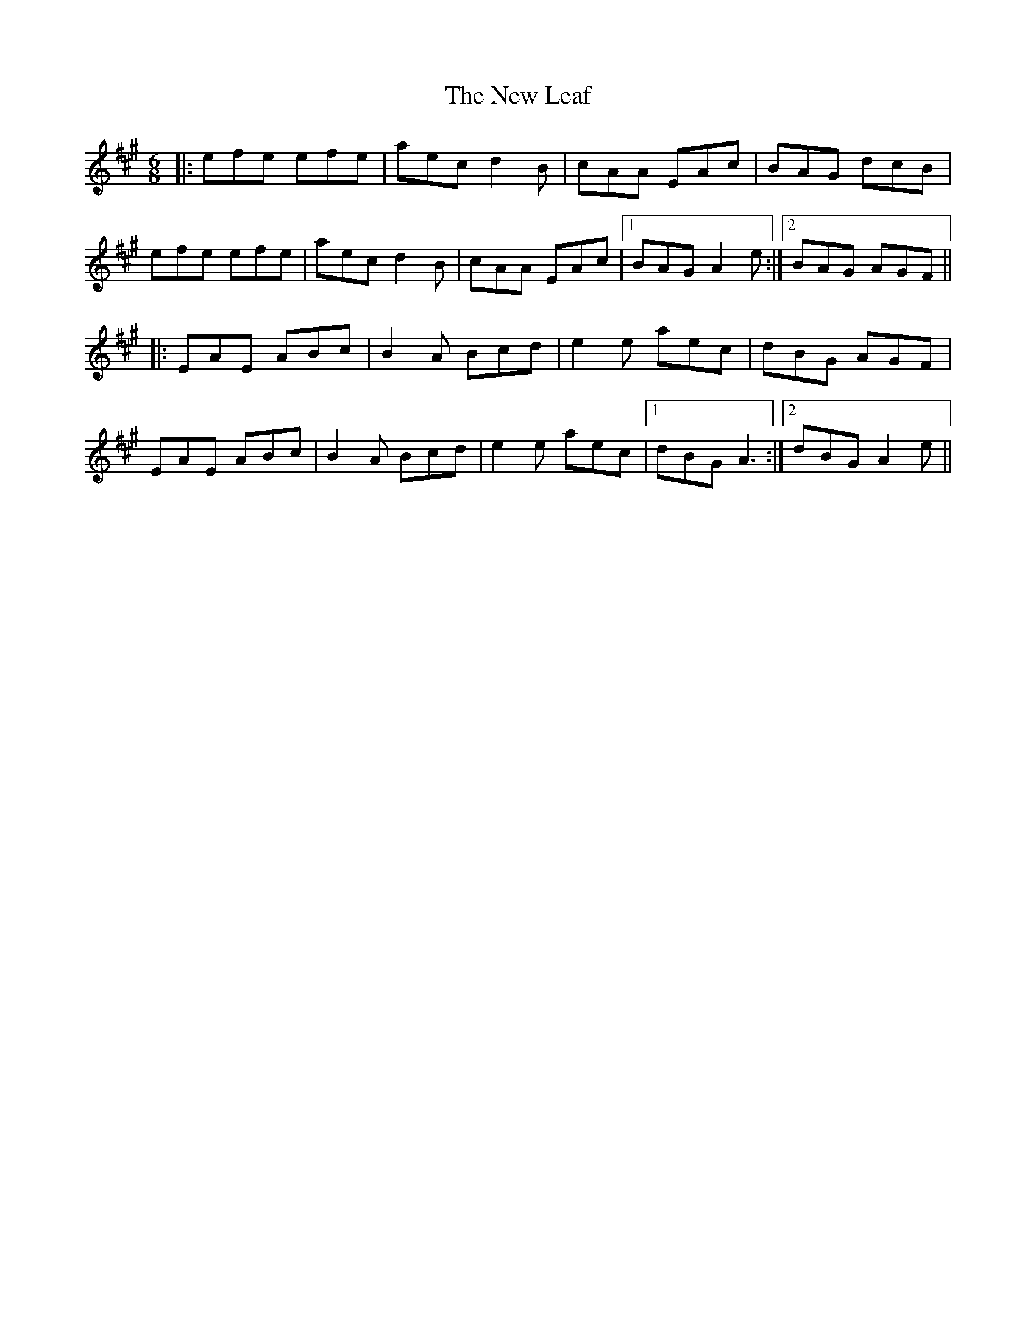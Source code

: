 X: 29249
T: New Leaf, The
R: jig
M: 6/8
K: Amajor
|:efe efe|aec d2B|cAA EAc|BAG dcB|
efe efe|aec d2B|cAA EAc|1 BAG A2e:|2 BAG AGF||
|:EAE ABc|B2A Bcd|e2e aec|dBG AGF|
EAE ABc|B2A Bcd|e2e aec|1 dBG A3:|2 dBG A2e||

